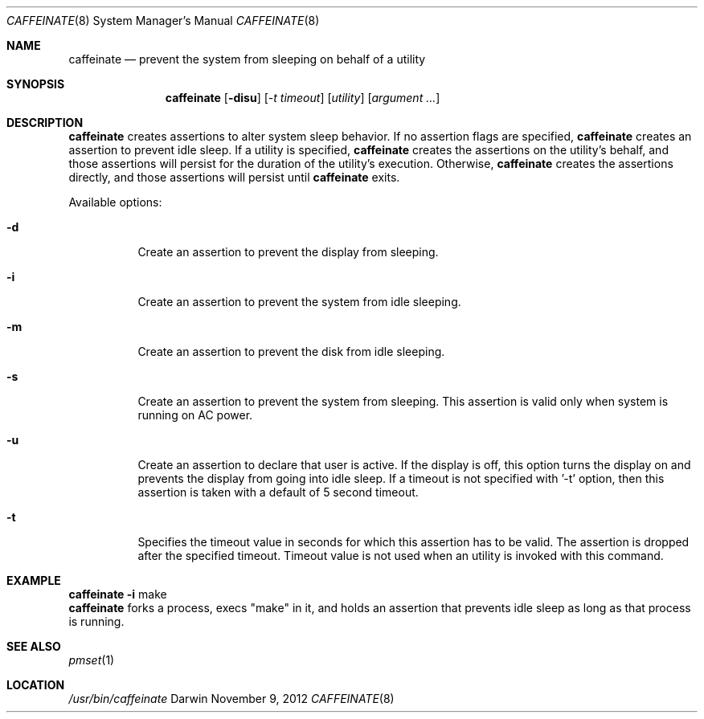 .\"
.\" Copyright (c) 2010-2012 Apple Inc.  All rights reserved.
.\"
.Dd November 9, 2012
.Dt CAFFEINATE 8
.Os Darwin
.Sh NAME
.Nm caffeinate
.Nd prevent the system from sleeping on behalf of a utility
.Sh SYNOPSIS
.Nm
.Op Fl disu
.Op Ar -t timeout
.Op Ar utility
.Op Ar argument ...
.Sh DESCRIPTION
.Nm
creates assertions to alter system sleep behavior.  If no assertion flags are
specified,
.Nm
creates an assertion to prevent idle sleep.  If a utility is specified,
.Nm
creates the assertions on the utility's behalf, and those assertions will persist
for the duration of the utility's execution. Otherwise,
.Nm
creates the assertions directly, and those assertions will persist until
.Nm
exits.
.Pp
Available options:
.Bl -tag -width indent
.It Fl d
Create an assertion to prevent the display from sleeping.
.It Fl i
Create an assertion to prevent the system from idle sleeping.
.It Fl m
Create an assertion to prevent the disk from idle sleeping.
.It Fl s
Create an assertion to prevent the system from sleeping. This assertion is valid only when system is running on AC power. 
.It Fl u 
Create an assertion to declare that user is active. If the display is off, this option turns the display on and prevents the display from going into idle sleep. If a timeout is not specified with '-t' option, then this assertion is taken with a default of 5 second timeout.
.It Fl t 
Specifies the timeout value in seconds for which this assertion has to be valid. The assertion is dropped after the specified timeout. Timeout value is not used when an utility is invoked with this command.
.El
.Sh EXAMPLE
.TP
.Nm Fl i 
make
.br
\t \t \t
.Nm 
forks a process, execs "make" in it, and holds an assertion that prevents idle sleep as long as that process is running.
.Sh SEE ALSO
.Xr pmset 1 
.Sh LOCATION
.Pa /usr/bin/caffeinate
